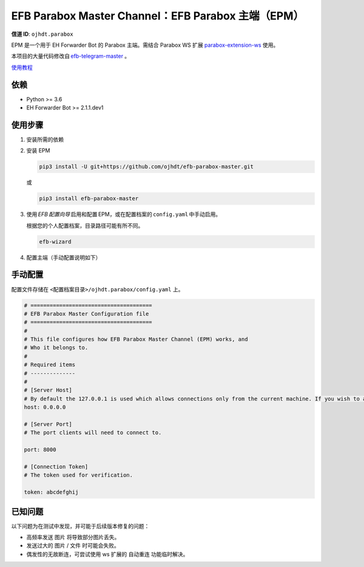 ########################################################################
EFB Parabox Master Channel：EFB Parabox 主端（EPM）
########################################################################

.. image:: https://img.shields.io/pypi/v/efb-parabox-master.svg
   :target: https://pypi.org/project/efb-parabox-master/
   :alt: PyPI release

.. image:: https://pepy.tech/badge/efb-parabox-master/month
   :target: https://pepy.tech/project/efb-parabox-master
   :alt: Downloads per month
   

**信道 ID**: ``ojhdt.parabox``

EPM 是一个用于 EH Forwarder Bot 的 Parabox 主端。需结合 Parabox WS 扩展 `parabox-extension-ws`_\  使用。

.. _parabox-extension-ws: https://github.com/Parabox-App/parabox-extension-ws

本项目的大量代码修改自 `efb-telegram-master`_\  。

.. _efb-telegram-master: https://github.com/ehForwarderBot/efb-telegram-master

`使用教程`_\

.. _使用教程: https://blog.ojhdt.com/20221221/efb-parabox-master/


依赖
====

* Python >= 3.6

* EH Forwarder Bot >= 2.1.1.dev1

使用步骤
========

1. 安装所需的依赖

2. 安装 EPM

   .. code:: bash

    pip3 install -U git+https://github.com/ojhdt/efb-parabox-master.git

   或

   .. code:: bash

    pip3 install efb-parabox-master

3. 使用 *EFB 配置向导* 启用和配置 EPM，或在配置档案的 ``config.yaml`` 中手动启用。

   根据您的个人配置档案，目录路径可能有所不同。

   .. code:: bash

    efb-wizard

4. 配置主端（手动配置说明如下）

手动配置
========
配置文件存储在 ``<配置档案目录>/ojhdt.parabox/config.yaml`` 上。

.. code:: yaml

    # ======================================
    # EFB Parabox Master Configuration file
    # ======================================
    #
    # This file configures how EFB Parabox Master Channel (EPM) works, and
    # Who it belongs to.
    #
    # Required items
    # --------------
    #
    # [Server Host]
    # By default the 127.0.0.1 is used which allows connections only from the current machine. If you wish to allow all network machines to connect, you need to pass 0.0.0.0 as hostname.
    host: 0.0.0.0

    # [Server Port]
    # The port clients will need to connect to.

    port: 8000

    # [Connection Token]
    # The token used for verification.

    token: abcdefghij

已知问题
=========

以下问题为在测试中发现，并可能于后续版本修复的问题：

* 高频率发送 ``图片`` 将导致部分图片丢失。

* 发送过大的 ``图片`` / ``文件`` 时可能会失败。

* 偶发性的无故断连，可尝试使用 ws 扩展的 ``自动重连`` 功能临时解决。

